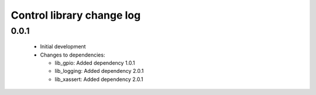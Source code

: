 Control library change log
==========================

0.0.1
-----

  * Initial development

  * Changes to dependencies:

    - lib_gpio: Added dependency 1.0.1

    - lib_logging: Added dependency 2.0.1

    - lib_xassert: Added dependency 2.0.1
